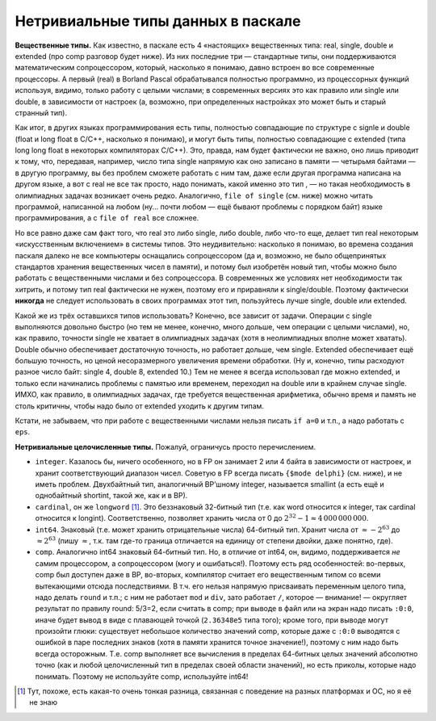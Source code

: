 Нетривиальные типы данных в паскале
-----------------------------------

**Вещественные типы.** Как известно, в паскале есть 4 «настоящих»
вещественных типа: real, single, double и extended (про comp разговор
будет ниже). Из них последние три — стандартные типы, они поддерживаются
математическим сопроцессором, который, насколько я понимаю, давно
встроен во все современные процессоры. А первый (real) в Borland Pascal
обрабатывался полностью программно, из процессорных функций используя,
видимо, только работу с целыми числами; в современных версиях это как
правило или single или double, в зависимости от настроек (а, возможно,
при определенных настройках это может быть и старый странный тип).

Как итог, в других языках программирования есть типы, полностью
совпадающие по структуре с signle и double (float и long float в C/C++,
насколько я понимаю), и могут быть типы, полностью совпадающие с
extended (типа long long float в некоторых компиляторах C/C++). Это,
правда, нам будет фактически не важно, оно лишь приводит к тому, что,
передавая, например, число типа single напрямую как оно записано в
памяти — четырьмя байтами — в другую программу, вы без проблем сможете
работать с ним там, даже если другая программа написана на другом языке,
а вот с real не все так просто, надо понимать, какой именно это тип , —
но такая необходимость в олимпиадных задачах возникает очень редко.
Аналогично, ``file of single`` (см. ниже) можно читать программой,
написанной на любом (ну... почти любом — ещё бывают проблемы с порядком
байт) языке программирования, а с ``file of real`` все сложнее.

Но все равно даже сам факт того, что real это либо single, либо double,
либо что-то еще, делает тип real некоторым «искусственным включением» в
системы типов. Это неудивительно: насколько я понимаю, во времена
создания паскаля далеко не все компьютеры оснащались сопроцессором (да
и, возможно, не было общепринятых стандартов хранения вещественных чисел
в памяти), и потому был изобретён новый тип, чтобы можно было работать с
вещественными числами и без сопроцессора. В современных же условиях нет
необходимости так хитрить, и потому тип real фактически не нужен,
поэтому его и приравняли к single/double. Поэтому фактически **никогда**
не следует использовать в своих программах этот тип, пользуйтесь лучше
single, double или extended.

Какой же из трёх оставшихся типов использовать? Конечно, все зависит от
задачи. Операции с single выполняются довольно быстро (но тем не менее,
конечно, много дольше, чем операции с целыми числами), но, как правило,
точности single не хватает в олимпиадных задачах (хотя в неолимпиадных
вполне может хватать). Double обычно обеспечивает достаточную точность,
но работает дольше, чем single. Extended обеспечивает ещё большую
точность, но ценой несоразмерного увеличения времени обработки. (Ну и,
конечно, типы расходуют разное число байт: single 4, double 8, extended
10.) Тем не менее я всегда использовал где можно extended, и только если
начинались проблемы с памятью или временем, переходил на double или в
крайнем случае single. ИМХО, как правило, в олимпиадных задачах, где
требуется вещественная арифметика, обычно время и память не столь
критичны, чтобы надо было от extended уходить к другим типам.

Кстати, не забываем, что при работе с вещественными числами нельзя
писать ``if a=0`` и т.п., а надо работать с ``eps``.

**Нетривиальные целочисленные типы.** Пожалуй, ограничусь просто
перечислением.

-  ``integer``. Казалось бы, ничего особенного, но в FP он занимает 2
   или 4 байта в зависимости от настроек, и хранит соответствующий
   диапазон чисел. Советую в FP всегда писать ``{$mode delphi}`` (см.
   ниже), и не иметь проблем. Двухбайтный тип, аналогичный BP’шному
   integer, называется smallint (а есть ещё и однобайтный shortint,
   такой же, как и в BP).

-  ``cardinal``, он же ``longword``\  [1]_. Это беззнаковый 32-битный
   тип (т.е. как word относится к integer, так cardinal относится к
   longint). Соответственно, позволяет хранить числа от 0 до
   :math:`2^{32}-1\approx 4\,000\,000\,000`.

-  ``int64``. Знаковый (т.е. может хранить отрицательные числа)
   64-битный тип. Хранит числа от :math:`\approx -2^{63}` до
   :math:`\approx 2^{63}` (пишу :math:`\approx`, т.к. там где-то граница
   отличается на единицу от степени двойки, даже понятно, где).

-  ``comp``. Аналогично int64 знаковый 64-битный тип. Но, в отличие от
   int64, он, видимо, поддерживается *не* самим процессором, а
   сопроцессором (могу и ошибаться!). Поэтому есть ряд особенностей:
   во-первых, comp был доступен даже в BP, во-вторых, компилятор считает
   его вещественным типом со всеми вытекающими отсюда последствиями. В
   т.ч. его нельзя напрямую присваивать переменным целого типа, надо
   делать ``round`` и т.п.; с ним не работает ``mod`` и ``div``, зато
   работает ``/``, которое — внимание! — округляет результат по правилу
   round: 5/3=2, если считать в comp; при выводе в файл или на экран
   надо писать ``:0:0``, иначе будет вывод в виде с плавающей точкой
   (``2.36348e5`` типа того); кроме того, при выводе могут произойти
   глюки: существует небольшое количество значений comp, которые даже с
   ``:0:0`` выводятся с ошибкой в паре последних знаков (хотя в памяти
   хранится точное значение!), поэтому с ним надо быть всегда
   осторожным. Т.е. comp выполняет все вычисления в пределах 64-битных
   целых значений абсолютно точно (как и любой целочисленный тип в
   пределах своей области значений), но есть приколы, которые надо
   понимать. Поэтому не используйте comp, используйте int64!

.. [1]
   Тут, похоже, есть какая-то очень тонкая разница, связанная с
   поведение на разных платформах и ОС, но я её не знаю
